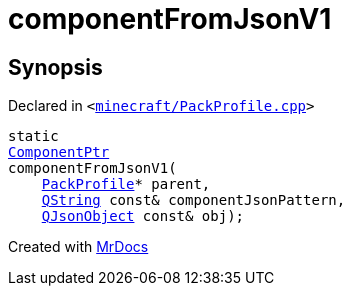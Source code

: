 [#componentFromJsonV1]
= componentFromJsonV1
:relfileprefix: 
:mrdocs:


== Synopsis

Declared in `&lt;https://github.com/PrismLauncher/PrismLauncher/blob/develop/launcher/minecraft/PackProfile.cpp#L127[minecraft&sol;PackProfile&period;cpp]&gt;`

[source,cpp,subs="verbatim,replacements,macros,-callouts"]
----
static
xref:ComponentPtr.adoc[ComponentPtr]
componentFromJsonV1(
    xref:PackProfile.adoc[PackProfile]* parent,
    xref:QString.adoc[QString] const& componentJsonPattern,
    xref:QJsonObject.adoc[QJsonObject] const& obj);
----



[.small]#Created with https://www.mrdocs.com[MrDocs]#
